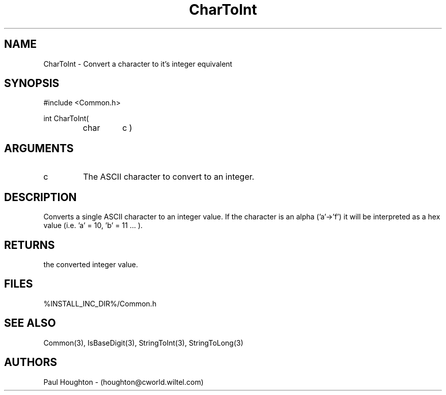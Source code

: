 .\"
.\" Man page for CharToInt
.\"
.\" $Id$
.\"
.\" $Log$
.\" Revision 2.0  1995/10/28 17:34:38  houghton
.\" Move to Version 2.0
.\"
.\" Revision 1.1  1994/07/05  21:37:58  houghton
.\" Updated man pages for all libCommon functions.
.\"
.\"
.TH CharToInt 3  "22 Jun 94 (Common)"
.SH NAME
CharToInt \- Convert a character to it's integer equivalent
.SH SYNOPSIS
#include <Common.h>
.LP
int CharToInt(
.PD 0
.RS
.TP
char
c )
.PD
.RE
.SH ARGUMENTS
.TP
c
The ASCII character to convert to an integer.
.SH DESCRIPTION
Converts a single ASCII character to an integer value. If the
character is an alpha ('a'->'f') it will be interpreted as a hex
value (i.e. 'a' = 10, 'b' = 11 ... ).
.SH RETURNS
the converted integer value.
.SH FILES
%INSTALL_INC_DIR%/Common.h
.SH "SEE ALSO"
Common(3), IsBaseDigit(3), StringToInt(3), StringToLong(3)
.SH AUTHORS
Paul Houghton - (houghton@cworld.wiltel.com) 

